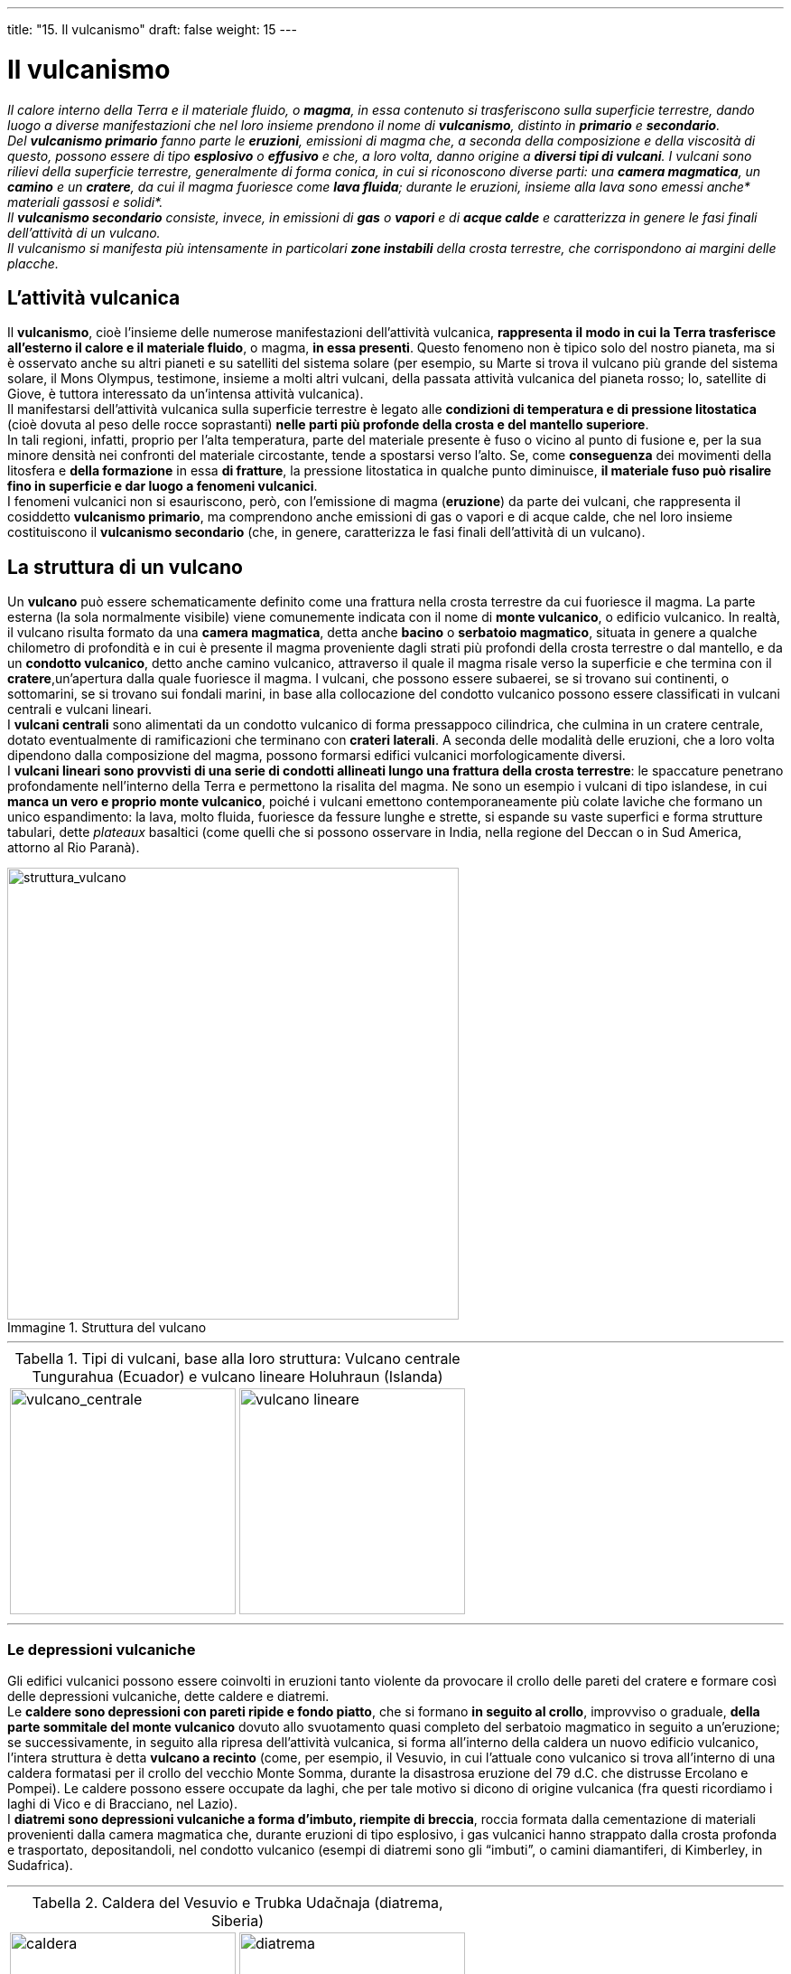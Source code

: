 ---
title: "15. Il vulcanismo"
draft: false
weight: 15
---

= Il vulcanismo
:toc: preamble
:toc-title: Contenuti:
:table-caption: Tabella
:figure-caption: Immagine

_Il calore interno della Terra e il materiale fluido, o *magma*, in essa contenuto si trasferiscono sulla superficie terrestre, dando luogo a diverse manifestazioni che nel loro insieme prendono il nome di *vulcanismo*, distinto in *primario* e *secondario*. +
Del *vulcanismo primario* fanno parte le *eruzioni*, emissioni di magma che, a seconda della composizione e della viscosità di questo, possono essere di tipo *esplosivo* o *effusivo* e che, a loro volta, danno origine a *diversi tipi di vulcani*. I vulcani sono rilievi della superficie terrestre, generalmente di forma conica, in cui si riconoscono diverse parti: una *camera magmatica*, un *camino* e un *cratere*, da cui il magma fuoriesce come *lava fluida*; durante le eruzioni, insieme alla lava sono emessi anche* materiali gassosi e solidi*. +
Il *vulcanismo secondario* consiste, invece, in emissioni di *gas* o *vapori* e di *acque calde* e caratterizza in genere le fasi finali dell’attività di un vulcano. +
Il vulcanismo si manifesta più intensamente in particolari *zone instabili* della crosta terrestre, che corrispondono ai margini delle placche._

== L’attività vulcanica

Il *vulcanismo*, cioè l’insieme delle numerose manifestazioni dell’attività vulcanica, *rappresenta il modo in cui la Terra trasferisce all’esterno il calore e il materiale fluido*, o magma, *in essa presenti*. Questo fenomeno non è tipico solo del nostro pianeta, ma si è osservato anche su altri pianeti e su satelliti del sistema solare (per esempio, su Marte si trova il vulcano più grande del sistema solare, il Mons Olympus, testimone, insieme a molti altri vulcani, della passata attività vulcanica del pianeta rosso; Io, satellite di Giove, è tuttora interessato da un’intensa attività vulcanica). +
Il manifestarsi dell’attività vulcanica sulla superficie terrestre è legato alle *condizioni di temperatura e di pressione litostatica* (cioè dovuta al peso delle rocce soprastanti) *nelle parti più profonde della crosta e del mantello superiore*. +
In tali regioni, infatti, proprio per l’alta temperatura, parte del materiale presente è fuso o vicino al punto di fusione e, per la sua minore densità nei confronti del materiale circostante, tende a spostarsi verso l’alto. Se, come *conseguenza* dei movimenti della litosfera e *della formazione* in essa *di fratture*, la pressione litostatica in qualche punto diminuisce, *il materiale fuso può risalire fino in superficie e dar luogo a fenomeni vulcanici*. +
I fenomeni vulcanici non si esauriscono, però, con l’emissione di magma (*eruzione*) da parte dei vulcani, che rappresenta il cosiddetto *vulcanismo primario*, ma comprendono anche emissioni di gas o vapori e di acque calde, che nel loro insieme costituiscono il *vulcanismo secondario* (che, in genere, caratterizza le fasi finali dell’attività di un vulcano).

== La struttura di un vulcano

Un *vulcano* può essere schematicamente definito come una frattura nella crosta terrestre da cui fuoriesce il magma. La parte esterna (la sola normalmente visibile) viene comunemente indicata con il nome di *monte vulcanico*, o edificio vulcanico. In realtà, il vulcano risulta formato da una *camera magmatica*, detta anche *bacino* o *serbatoio magmatico*, situata in genere a qualche chilometro di profondità e in cui è presente il magma proveniente dagli strati più profondi della crosta terrestre o dal mantello, e da un *condotto vulcanico*, detto anche camino vulcanico, attraverso il quale il magma risale verso la superficie e che termina con il *cratere*,un’apertura dalla quale fuoriesce il magma. I vulcani, che possono essere subaerei, se si trovano sui continenti, o sottomarini, se si trovano sui fondali marini, in base alla collocazione del condotto vulcanico possono essere classificati in vulcani centrali e vulcani lineari. +
I *vulcani centrali* sono alimentati da un condotto vulcanico di forma pressappoco cilindrica, che culmina in un cratere centrale, dotato eventualmente di ramificazioni che terminano con *crateri laterali*. A seconda delle modalità delle eruzioni, che a loro volta dipendono dalla composizione del magma, possono formarsi edifici vulcanici morfologicamente diversi. +
I *vulcani lineari sono provvisti di una serie di condotti allineati lungo una frattura della crosta terrestre*: le spaccature penetrano profondamente nell’interno della Terra e permettono la risalita del magma. Ne sono un esempio i vulcani di tipo islandese, in cui *manca un vero e proprio monte vulcanico*, poiché i vulcani emettono contemporaneamente più colate laviche che formano un unico espandimento: la lava, molto fluida, fuoriesce da fessure lunghe e strette, si espande su vaste superfici e forma strutture tabulari, dette _plateaux_ basaltici (come quelli che si possono osservare in India, nella regione del Deccan o in Sud America, attorno al Rio Paranà).

.Struttura del vulcano
image::https://upload.wikimedia.org/wikipedia/commons/thumb/0/0d/Structure_volcano-it.svg/800px-Structure_volcano-it.svg.png[struttura_vulcano,500]

---

.Tipi di vulcani, base alla loro struttura: Vulcano centrale Tungurahua (Ecuador) e vulcano lineare Holuhraun (Islanda)
|===
|image:https://upload.wikimedia.org/wikipedia/commons/c/ca/19991102_Tung_large.jpg[vulcano_centrale,250] |image:https://c2.staticflickr.com/4/3922/14937433228_0733d3380d_b.jpg[vulcano lineare,250]
|===
---
=== Le depressioni vulcaniche

Gli edifici vulcanici possono essere coinvolti in eruzioni tanto violente da provocare il crollo delle pareti del cratere e formare così delle depressioni vulcaniche, dette caldere e diatremi. +
Le *caldere sono depressioni con pareti ripide e fondo piatto*, che si formano *in seguito al crollo*, improvviso o graduale, *della parte sommitale del monte vulcanico* dovuto allo svuotamento quasi completo del serbatoio magmatico in seguito a un’eruzione; se successivamente, in seguito alla ripresa dell’attività vulcanica, si forma all’interno della caldera un nuovo edificio vulcanico, l’intera struttura è detta *vulcano a recinto* (come, per esempio, il Vesuvio, in cui l’attuale cono vulcanico si trova all’interno di una caldera formatasi per il crollo del vecchio Monte Somma, durante la disastrosa eruzione del 79 d.C. che distrusse Ercolano e Pompei). Le caldere possono essere occupate da laghi, che per tale motivo si dicono di origine vulcanica (fra questi ricordiamo i laghi di Vico e di Bracciano, nel Lazio). +
I *diatremi sono depressioni vulcaniche a forma d’imbuto, riempite di breccia*, roccia formata dalla cementazione di materiali provenienti dalla camera magmatica che, durante eruzioni di tipo esplosivo, i gas vulcanici hanno strappato dalla crosta profonda e trasportato, depositandoli, nel condotto vulcanico (esempi di diatremi sono gli “imbuti”, o camini diamantiferi, di Kimberley, in Sudafrica).

---

.Caldera del Vesuvio e Trubka Udačnaja (diatrema, Siberia)
|===
|image:https://upload.wikimedia.org/wikipedia/commons/thumb/a/af/Vesuvius_from_plane.jpg/1024px-Vesuvius_from_plane.jpg[caldera,250] |image:https://upload.wikimedia.org/wikipedia/commons/thumb/8/83/Udachnaya_pipe.JPG/1024px-Udachnaya_pipe.JPG[diatrema,250]
|===

=== Attività vulcanica sottomarina

Data la grande estensione delle dorsali oceaniche, l’attività vulcanica sottomarina è molto intensa: infatti, il sistema di dorsali oceaniche è costituito da una successione di vulcani sottomarini e i fondali stessi sono formati da lava, ricoperta spesso da una coltre più o meno consistente di sedimenti. +
L’attività vulcanica sottomarina si svolge con caratteristiche diverse a seconda della profondità a cui si verificano le eruzioni: se le bocche eruttive si trovano su fondali poco profondi, i materiali emessi possono uscire dall’acqua ed essere lanciati al di sopra del livello del mare; quando lo spessore dell’acqua è superiore a 200-300 m i materiali non raggiungono la superficie; a migliaia di metri di profondità l’attività esplosiva non si manifesta, perché i gas presenti nel magma non sono in grado di liberarsi a causa della pressione elevata dovuta alla colonna d’acqua sovrastante. +
Talvolta, le eruzioni sottomarine sono tanto imponenti e prolungate nel tempo da provocare la formazione di edifici vulcanici che emergono dall’acqua e formano dunque delle isole, come successe, per esempio, nel 1963, quando, nell’oceano Atlantico, a circa 30 km dalle coste islandesi, emerse l’isola vulcanica di Surtsey. +
Nelle effusioni sottomarine, la lava non scorre per lunghi tratti e si raffredda molto velocemente vicino al luogo in cui è stata emessa, formando strutture globose e arrotondate alle quali si dà il nome di lave a cuscino, o pillow lave.

== I materiali emessi da un vulcano

Durante un’eruzione, un vulcano può emettere materiali liquidi, solidi e aeriformi. +
I *materiali liquidi* sono costituiti dal *magma*, termine con il quale ci si riferisce più propriamente al materiale fuso presente all’interno della crosta, mentre, quando tale materiale fuoriesce in superficie e perde i gas che conteneva, si parla di *lava*. I magmi sono miscele di diversi ossidi, tra i quali predomina la silice, SiO2, e di vari gas: il diverso contenuto in silice dei magmi determina il tipo di eruzione a cui essi possono dar luogo. Le lave solidificate possono assumere aspetti diversi. +
I *materiali solidi*, chiamati anche materiali *piroclastici* (dal greco _pyr_, fuoco e _klastos_, spezzato), in base alla loro dimensione vengono distinti in ceneri (diametro inferiore a 2 mm), lapilli (diametro compreso tra 2 e 6 mm) e bombe vulcaniche (diametro superiore a 6 mm). Questi materiali, strappati dalle pareti del condotto vulcanico, vengono lanciati in aria durante le eruzioni e ricadono a diverse distanze dal cratere: le polveri possono essere trasportate dai venti anche a diversi chilometri di distanza, mentre i lapilli e le bombe vulcaniche ricadono più vicini al vulcano; i materiali piroclastici ricaduti al suolo possono cementarsi e formare le *rocce piroclastiche*. +
I materiali piroclastici più fini possono formare delle miscele con i gas e con l’acqua e originare, rispettivamente, nubi ardenti e lahar. +
Le *nubi ardenti* o flusso piroclastico sono enormi nubi di materiale incandescente, formate da miscele di gas, ceneri e polveri calde, che si spostano a grande velocità (anche 100 km/h) lungo i fianchi dei vulcani, con temperature di circa 800 °C e manifestano un elevato potere distruttivo. I materiali piroclastici contenuti nelle nubi ardenti possono depositarsi e formare rocce dette ignimbriti. +
I *lahar* sono, invece, *colate di fango*, che si formano in seguito a eruzioni con *abbondante materiale piroclastico, quando questo si mischia all’acqua* (perché sul suo percorso incontra un ghiacciaio, oppure perché l’eruzione avviene mentre piove). +
I *materiali aeriformi* includono diverse sostanze contenute nel magma, che, per diminuzione della pressione, si liberano al momento dell'eruzione: tra esse citiamo il vapore acqueo (il più abbondante), il diossido di carbonio (o anidride carbonica), il monossido di carbonio, l’idrogeno, il biossido di zolfo (o anidride solforosa), il triossido di zolfo (o anidride solforica), il cloro, l’azoto e vari gas rari. Gli scienziati sono concordi nel riconoscere che le emissioni gassose dei vulcani hanno avuto un ruolo fondamentale nella formazione e nell’evoluzione dell’atmosfera terrestre; del resto, anche oggi esse sono causa di variazioni climatiche sul nostro pianeta.

---

.Materiali emessi dai vulcani: nube piroclastica (vulcano Mayon, Filippine), spiaggia di cenere (vulcano Rabaul, Papua-Nuova Guinea), lahar (Mount St. Helens, Stato di Washington), emissione di gas (vulcano Augustine, Alaska)
|===
|image:https://upload.wikimedia.org/wikipedia/commons/7/73/Pyroclastic_flows_at_Mayon_Volcano.jpg[piroclastico,250] |image:https://upload.wikimedia.org/wikipedia/commons/thumb/0/0d/Volcanic_Ash_Dunes.jpg/1024px-Volcanic_Ash_Dunes.jpg[cenere,250]
|image:https://upload.wikimedia.org/wikipedia/commons/thumb/f/f6/MSH82_lahar_from_march_82_eruption_03-21-82.jpg/1024px-MSH82_lahar_from_march_82_eruption_03-21-82.jpg[lahar,250] |image:https://upload.wikimedia.org/wikipedia/commons/thumb/1/18/Augustine_Volcano_Jan_12_2006.jpg/1024px-Augustine_Volcano_Jan_12_2006.jpg[gas,250]
|===
---
=== I tipi di lava

Dopo essere fuoriuscite dai vulcani, le colate laviche solidificano, assumendo aspetti diversi che dipendono sia dalle modalità con cui avviene il raffreddamento, sia dalla natura delle lave. In base al loro aspetto, le lave possono essere classificate in diversi gruppi, tra cui lave a cuscino, lave _pahoehoe_ e lave _aa_.

==== Lave a cuscino

Sono così chiamate perché assumono l’aspetto di blocchi arrotondati e sono anche note con il nome inglese di _pillow lava_; si formano solo in ambiente sottomarino, in corrispondenza delle dorsali oceaniche, quando la lava, appena fuoriuscita, scivola lungo superfici inclinate: la superficie si raffredda rapidamente, per contatto con l’acqua, e assume un aspetto vetroso, mentre l’interno si raffredda più lentamente.

==== Lave pahoehoe

Il nome deriva da un termine hawaiano, che significa “dove si può camminare a piedi nudi”. Si tratta, infatti, di lave derivate da magmi molto fluidi, la cui superficie è liscia, ondulata e ricoperta da un sottile strato di vetro vulcanico; talvolta sono anche dette lave a corda, perché il loro aspetto richiama quello di una corda. +
Questo aspetto particolare è dovuto al fatto che la lava, molto fluida, solidifica prima in superficie, mentre al di sotto essa continua a scorrere velocemente, favorendo la formazione di ondulazioni in superficie.

==== Lave aa

In hawaiano il nome significa “su cui non si può camminare a piedi nudi”; si tratta di lave la cui superficie è irregolare; i magmi da cui derivano sono più viscosi dei precedenti; durante il raffreddamento della lava, si forma una rigida crosta superficiale, che si frattura e si rompe in blocchi (perciò sono dette anche lave a blocchi), a causa del movimento della lava sottostante, ancora fluida.

==== Basalti colonnari

Quando magmi basaltici solidificando in condizioni ipoabissali, formano ampi prismi colonnari per contrazione termica della massa raffreddata, come quelli presenti in Islanda, nell'Irlanda del Nord, nei "neck" vulcanici portati allo scoperto dall'erosione nell'Hoggar, in Sardegna, in Sicilia (Gole dell'Alcantara) e nel Veneto (come nella cava di Montecchio Maggiore).

---

.Tipi di lava: a cuscino (Nuova Zelanda), pahoehoe (Hawaii), aa (Camerun)
|===
|image:https://upload.wikimedia.org/wikipedia/commons/thumb/5/5f/Pillow_lava_at_Oamaru.jpg/961px-Pillow_lava_at_Oamaru.jpg[cuscino,250] |image:https://upload.wikimedia.org/wikipedia/commons/thumb/1/12/Ropy_Pahoehoe_Lava_at_Kilauea_Volcano_in_Hawaii_20071209_A.jpg/1024px-Ropy_Pahoehoe_Lava_at_Kilauea_Volcano_in_Hawaii_20071209_A.jpg[pahoehoe,250]
|image:https://upload.wikimedia.org/wikipedia/commons/thumb/8/84/Lava_flow_Mt_CameroonMS_3575.jpg/1024px-Lava_flow_Mt_CameroonMS_3575.jpg[aa,250] |image:https://upload.wikimedia.org/wikipedia/commons/thumb/d/d4/Asskrem_Hoggar_2.jpg/1024px-Asskrem_Hoggar_2.jpg[hoggar,250]
|===
---

== Le fasi di un’eruzione

Le *eruzioni*, cioè le *emissioni di magma a intervalli di tempo più o meno regolari*, sono la manifestazione più spettacolare dell’attività vulcanica. +
*Si dicono attivi i vulcani attualmente in eruzione*, o che lo sono stati in tempi recenti. Sono *vulcani quiescenti quelli che non eruttano da un tempo sufficientemente lungo*, tanto da essere ritenuti innocui, ma che danno segni di attività attraverso emissioni gassose. Si dicono *vulcani spenti quelli che, da diversi secoli, non danno segni di attività* (anche limitata alle sole emissioni gassose), poiché la loro camera magmatica non è più stata alimentata. Tuttavia, non è sempre facile distinguere tra vulcani quiescenti e spenti, poiché si sono verificati casi di vulcani ritenuti spenti che hanno improvvisamente ripreso la loro attività, come, per esempio, il vulcano La Soufrière, sull’isola caraibica di Montserrat, rientrato in attività il 25 giugno 1997 dopo quasi quattro secoli. +
*Un’eruzione vulcanica è preceduta da una fase di premonizione*, durante la quale il vulcano “annuncia” la ripresa dell’attività mediante segni premonitori, quali terremoti di bassa intensità e variazioni di livello del suolo. *L’eruzione vera e propria può essere di tipo effusivo o di tipo esplosivo*, in base alla composizione chimica del magma, alla sua temperatura e alla quantità di gas in esso disciolti: tutti questi fattori influenzano la viscosità (l’attrito fra le diverse molecole di un liquido o di un gas) e dunque la mobilità del magma. +
Si ha un’*eruzione di tipo effusivo* quando il magma, povero di silice, si presenta abbastanza fluido e può risalire facilmente nel condotto vulcanico verso la superficie; i gas in esso dispersi si separano gradualmente, favorendo una tranquilla eruzione di tipo effusivo; la lava trabocca dal cratere e scorre in colata sui pendii del vulcano, allontanandosi rapidamente. +
Si ha un’*eruzione di tipo esplosivo* quando il magma, ricco di silice, è molto viscoso e risale con maggior difficoltà verso la superficie; i gas in esso contenuti si liberano violentemente, superando in modo esplosivo la resistenza del materiale sovrastante: i gas strappano dalla parte alta del condotto roccia sbriciolata e lava polverizzata in goccioline, che vengono poi lanciate in aria. Talvolta, il magma è tanto viscoso da non riuscire a traboccare dal cratere, ma si solidifica al suo interno, formando una sorta di “tappo” di materiale solido che, prima o poi, la pressione esercitata dai gas farà saltare. +
Al termine della fase di più intensa attività eruttiva subentra una *fase di emanazione*, che consiste nella fuoriuscita dal cratere di vapori e gas caldi; a questa segue una fase di riposo o quiescenza, durante la quale si ha un’estinzione dell’attività, spesso solo apparente.

---
.Tipi di eruzione: effusiva (Stromboli) e
|===
|image:http://www.tboeckel.de/EFSF/efsf_stro/Stromboli_2009_2/anis/ani8-512.gif[effusiva,250] |image:http://38.media.tumblr.com/32c75c01bbed057435046e51deed9254/tumblr_nm7xf6kWhB1rijwyno5_r1_400.gif[esplosiva,250]
|===
---
== I tipi di vulcano

In base alle caratteristiche delle loro eruzioni, i vulcani sono classificati in *quattro tipi principali*: hawaiano, stromboliano, vulcaniano e peleano. Questa classificazione, proposta dal geologo francese A. Lacroix (1867-1948), pone *a un estremo i vulcani che si caratterizzano per eruzioni di tipo effusivo* (vulcani di tipo hawaiano) e *all’altro quelli le cui eruzioni sono di tipo esplosivo* (vulcani di tipo peleano); altri tipi di vulcani presentano eruzioni con caratteristiche intermedie, che, tuttavia, non sempre si prestano a una classificazione netta.

---

.Tipi di vulcani
[cols="s,,"]
|===
|Tipi |Caratteristiche |Esempi

|hawaiano |eruzione tranquilla, con lave fluidissime che traboccano senza esplosione e si espandono formando un edificio vulcanico basso e piatto (vulcano a scudo) |Mauna Kea
|stromboliano |il magma lavico, discretamente fluido, ribolle nel cratere con esplosioni frequenti e lancio di materiale (bombe, lapilli, scorie) |Stromboli (Italia)
|vulcaniano |il magma è molto viscoso e tende a ostruire il condotto vulcanico, che, per la tensione dei gas, si squarcia con violente esplosioni; colate in genere poco frequenti e poco estese |Vulcano, Vesuvio (Italia)
|peleano |il magma è tanto viscoso che si consolida nel condotto; la pressione dei gas e la forza esercitata dal magma sottostante talvolta spingono fuori lentamente la lava; formazione di nubi ardenti |La Pelée (Martinica,
|===
---
=== Vulcani di tipo hawaiano

Rappresentanti di questo tipo sono i vulcani delle isole Hawaii, *caratterizzati da tranquille effusioni di lave, senza forti scosse o esplosioni*. Fuoriuscendo dai condotti, le lave, molto fluide, sono in grado di scorrere per chilometri in larghe colate, anche di modesto spessore, sui fianchi dei vulcani, che risultano perciò molto estesi, arrotondati e con versanti poco inclinati, tanto da essere chiamati *vulcani a scudo*, per le grandi dimensioni della loro base. I gas contenuti nella lava vengono liberati in modo tranquillo, prima che essa solidifichi e si fermi, per cui la superficie della colata lavica si presenta liscia, ricoperta da un sottile strato di vetro vulcanico e prende il nome di _pahoehoe_ (termine che in hawaiano significa “dove si può camminare a piedi nudi”).

=== Vulcani di tipo stromboliano

Così chiamati dal vulcano Stromboli, nelle isole Eolie, emettono magma discretamente fluido, che cristallizza in parte durante la risalita nei condotti, e *l’attività vulcanica si riduce al lancio di frammenti di lava semiconsolidati*, detti *proietti vulcanici*. Le *eruzioni di tipo stromboliano sono moderatamente e regolarmente esplosive* e il “tappo” di lava solidificata che si può formare all’interno del condotto vulcanico viene continuamente rimosso senza grosse deflagrazioni; esse si contraddistinguono, inoltre, per l’alternanza irregolare, anche in una stessa eruzione, di effusioni laviche e di lancio di proietti, che origina edifici vulcanici, chiamati strato-vulcani, caratterizzati appunto dalla stratificazione di colate laviche solidificate e materiali piroclastici.

=== Vulcani di tipo vulcaniano

Il nome deriva dall’isola di Vulcano, nelle Eolie. Questi vulcani producono *eruzioni esplosive molto violente*, che possono arrivare a distruggere lo stesso cono da cui si sviluppano. *Le emissioni sono costituite da lave molto viscose, ricche di grandi quantità di gas*. Nei periodi di quiescenza fra un’eruzione e l’altra, la lava solidifica, formando una specie di “tappo” che ostruisce il condotto: ciò porta a un aumento della pressione dei gas e a violente esplosioni durante l’eruzione successiva, con emissione di scorie solide derivanti dalla rottura del “tappo” di lava; inoltre, si originano enormi nubi a forma di fungo, ricche di ceneri.

=== Vulcani di tipo peleano

Il nome deriva dal vulcano Pelée, in Martinica, protagonista di una violentissima eruzione nel 1902. Nei vulcani peleani, l'eruzione vera e propria, *di tipo esplosivo*, *avviene in senso orizzontale*, al di sotto di un “tappo” formatosi per solidificazione, nel condotto vulcanico, di un magma molto acido e dunque estremamente viscoso. Talvolta *il magma è così viscoso* che forma all’interno del condotto una sorta di “spina” solida, *che viene lentamente spinta fuori e origina delle protrusioni solide* che possono emergere dal cratere per parecchi metri. +
Nel 1902 il condotto del vulcano Pelée era ostruito da un grande tappo di lava solidificata, che fu estruso sotto forma di un’alta colonna di roccia, dalla cui base uscì una nube ardente, che rotolò lungo i versanti del vulcano e rase al suolo la città di St. Pierre.

---

.Esempi di vulcani: Kilauea (hawaiano), Stromboli (stromboliano), Calbuco (vulcaniano), Mt. St. Helens (peleano)
|===
|image:https://upload.wikimedia.org/wikipedia/commons/thumb/a/a4/Eruption_1954_Kilauea_Volcano.jpg/640px-Eruption_1954_Kilauea_Volcano.jpg[hawaiano,250] |image:https://upload.wikimedia.org/wikipedia/commons/thumb/1/14/Stromboli_sciara_del_fuoco_in_september_2014.jpg/1024px-Stromboli_sciara_del_fuoco_in_september_2014.jpg[stromboliano,250]
|image:https://c1.staticflickr.com/8/7669/17230322536_d3c161d71a_b.jpg[vulcaniano,250] |image:https://upload.wikimedia.org/wikipedia/commons/thumb/2/23/Mt_St_Helens_steaming_October_2004.jpg/1024px-Mt_St_Helens_steaming_October_2004.jpg[peleano,250]
|===
---

== Il vulcanismo secondario

L’attività vulcanica è in genere accompagnata o seguita, nella fase di quiescenza, da numerosi fenomeni, che consistono essenzialmente nell’emissione di diversi gas e di acque ad alta temperatura. *In parecchie regioni vulcaniche è questa l’unica testimonianza della presenza di magmi nel sottosuolo*. +
Numerosi sono i fenomeni di vulcanismo secondario, che possiamo raggruppare in *emissioni di gas* e di *acque calde*.

=== Emissioni di gas

Comprendono molte manifestazioni, che si distinguono, in base al gas che viene emesso, in:

*fumarole*:: emissioni di vapore acqueo a temperatura elevata
*mofete*:: emissioni di diossido di carbonio, CO2, che, essendo più pesante dell’aria, ristagna al suolo (famosa in Italia la mofeta situata nella grotta del Cane, presso Agnano, Napoli)
*putizze*:: emissioni fredde di solfuro di idrogeno, H2S, e altri gas sulfurei (sono presenti in Toscana)
*solfatare*:: emissioni calde di composti gassosi dello zolfo, quali solfuro di idrogeno e diossido di zolfo (sono note in Italia le solfatare di Pozzuoli, nei pressi di Napoli)
*soffioni*:: emissioni di vapore acqueo (formatosi per contatto dell’acqua con masse magmatiche profonde), a elevata temperatura e pressione (da 1 a 6 atmosfere), in forma di violenti getti, che possono essere sfruttati come forma di energia geotermica per produrre energia elettrica (in centrali geotermoelettriche, dove si sfrutta il getto di vapore in pressione per azionare una turbina a gas); famosi in Italia sono i soffioni boraciferi di Larderello, in Toscana (così chiamati per la presenza nei vapori anche di composti del boro)

=== Emissioni di acque calde

Le acque che circolano in profondità, a contatto con il magma, possono riscaldarsi e risalire in superficie, formando geyser o sorgenti termali. +
I *geyser* sono getti intermittenti di acqua calda e vapore acqueo, che, a intervalli regolari di tempo, irrompono in superficie attraverso un condotto, formando colonne alte fino a 50-60 m. Le acque meteoriche, penetrate nel terreno, e quelle che provengono dal magma stesso, dette *acque giovanili*, si raccolgono nel condotto del geyser e vengono riscaldate dal calore ceduto dal magma; parte dell’acqua si trasforma in vapore, che esercita, sulla colonna d’acqua sovrastante, una pressione che, superato un determinato valore, la proietta fuori del condotto, insieme al vapore; raccoltasi nuovamente altra acqua nel condotto, il ciclo riprende con sorprendente regolarità. I geyser sono diffusi in Islanda (dove vengono sfruttati per il riscaldamento domestico), in Nuova Zelanda e negli Stati Uniti d’America, nel parco di Yellowstone. +
Le *sorgenti termali*, molto più comuni dei geyser, sono presenti in quasi tutti i distretti vulcanici; sono *sorgenti di acque calde*, di solito *molto ricche di sali minerali* da cui prendono il nome(per esempio, acque sulfuree, acque salso-bromo-iodiche ecc.) e che possono essere usate a scopo terapeutico. Le sorgenti termali sono assai diffuse in Italia e ben conosciute sin dall’antichità, come quelle delle terme di San Calogero, nell’isola di Lipari.

---

.Vulcanismo secondario: fumarola (Campi Flegrei), mofeta (Nisyros, Grecia), putizza (), solfatara (Campi Flegrei), soffione (Sasso Pisano) e geyser (Parco di Yellowstone)
|===
|image:https://upload.wikimedia.org/wikipedia/commons/thumb/2/23/Mt_St_Helens_steaming_October_2004.jpg/1024px-Mt_St_Helens_steaming_October_2004.jpg[fumarola,250] |image:https://upload.wikimedia.org/wikipedia/commons/thumb/2/26/Nisyros_vulcan_mofetta_1.jpg/1024px-Nisyros_vulcan_mofetta_1.jpg[mofeta,250]
|image:http://www.volterratur.it/wp-content/uploads/SassoPisano-Putizze.jpg[putizza,250] |image:https://upload.wikimedia.org/wikipedia/commons/thumb/f/f5/Sulpherous_Fumeroles.jpg/1024px-Sulpherous_Fumeroles.jpg[solfatara,250]
|image:https://upload.wikimedia.org/wikipedia/commons/thumb/2/28/Fumarole_a_sasso_pisano.JPG/1024px-Fumarole_a_sasso_pisano.JPG[soffione,250] |image:https://upload.wikimedia.org/wikipedia/commons/thumb/5/5e/Grand_Geyser.JPG/1024px-Grand_Geyser.JPG[geyser,250]
|===
---

== La distribuzione geografica dell’attività vulcanica

*La distribuzione geografica dei vulcani non è casuale*: la maggior parte di essi si trova *lungo zone strette e allungate*, *che corrispondono ai margini delle placche*, al limite di alcuni continenti o nel mezzo degli oceani. I vulcani sono localizzati, per l’80%, in corrispondenza a zone di compressione, dove le placche tendono a convergere; per il 15% in zone di tensione, dove le placche divergono e per il restante 5% sono dispersi all’interno delle placche continentali e oceaniche, in corrispondenza dei cosiddetti *punti caldi* o *hotspot*. +
*Si conoscono circa 700 vulcani attivi subaerei*, di cui circa il 60% è concentrato attorno alle coste dell’oceano Pacifico a formare la cosiddetta *cintura di fuoco circumpacifica*. Sono tutti caratterizzati da attività di tipo esplosivo (come i 108 vulcani attivi dell’Indonesia, i 2 del Caucaso, gli 8 delle Piccole Antille). +
Un’altra fascia lungo la quale si trovano numerosi vulcani attivi corrisponde alle dorsali oceaniche: esse costituiscono il sistema di vulcani più esteso sulla Terra, in continua attività e a prevalente comportamento effusivo; solo in alcuni tratti le dorsali oceaniche emergono, formando isole come l’Islanda e le isole Azzorre, nell’oceano Atlantico.

.Mappa principali vulcani attivi
image::https://upload.wikimedia.org/wikipedia/commons/thumb/b/b6/Spreading_ridges_volcanoes_map-en.svg/1024px-Spreading_ridges_volcanoes_map-en.svg.png[mappa_vulcani,500]
---
=== I punti caldi

Alcuni vulcani non si trovano lungo i margini delle placche (come avviene nella maggior parte dei casi), ma all’interno delle placche stesse: questi vulcani si formano al di sopra dei cosiddetti *punti caldi*, nei quali risalgono, da zone profonde del mantello, “pennacchi” di magma in grado di “perforare” la litosfera ed emergere formando edifici vulcanici. Poiché le placche si muovono e dunque scorrono sul mantello sopra i punti di risalita del magma, dallo stesso punto caldo si possono formare più vulcani, che si presentano *allineati* secondo la direzione in cui avviene lo spostamento della placca; inoltre, essi sono tanto più vecchi quanto più ci si allontana dal punto caldo. +
Esempi di vulcani formatisi da un punto caldo sono quelli che costituiscono l’arcipelago delle Hawaii, nell’oceano Pacifico, una serie di isole allineate in direzione nordovest per circa 5000 km; solo alcuni di questi vulcani, i più recenti, emergono dall’oceano formando isole; a causa dell’erosione degli agenti atmosferici e dell’oceano, i più antichi sono vulcani sottomarini spenti.

.Vulcani hotspot
image::https://upload.wikimedia.org/wikipedia/commons/thumb/f/f1/Hawaii_hotspot_cross-sectional_diagram.jpg/1024px-Hawaii_hotspot_cross-sectional_diagram.jpg[hot_spot,500]
---
